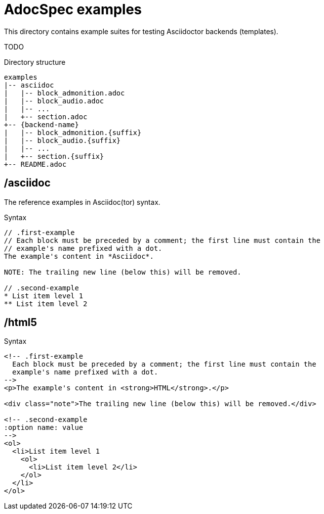= AdocSpec examples

This directory contains example suites for testing Asciidoctor backends (templates).

TODO

.Directory structure
----
examples
|-- asciidoc
|   |-- block_admonition.adoc
|   |-- block_audio.adoc
|   |-- ...
|   +-- section.adoc
+-- {backend-name}
|   |-- block_admonition.{suffix}
|   |-- block_audio.{suffix}
|   |-- ...
|   +-- section.{suffix}
+-- README.adoc
----

== /asciidoc

The reference examples in Asciidoc(tor) syntax.

[source, asciidoc]
.Syntax
----
// .first-example
// Each block must be preceded by a comment; the first line must contain the
// example's name prefixed with a dot.
The example's content in *Asciidoc*.

NOTE: The trailing new line (below this) will be removed.

// .second-example
* List item level 1
** List item level 2

----

== /html5

[source, html]
.Syntax
----
<!-- .first-example
  Each block must be preceded by a comment; the first line must contain the
  example's name prefixed with a dot.
-->
<p>The example's content in <strong>HTML</strong>.</p>

<div class="note">The trailing new line (below this) will be removed.</div>

<!-- .second-example
:option name: value
-->
<ol>
  <li>List item level 1
    <ol>
      <li>List item level 2</li>
    </ol>
  </li>
</ol>

----
